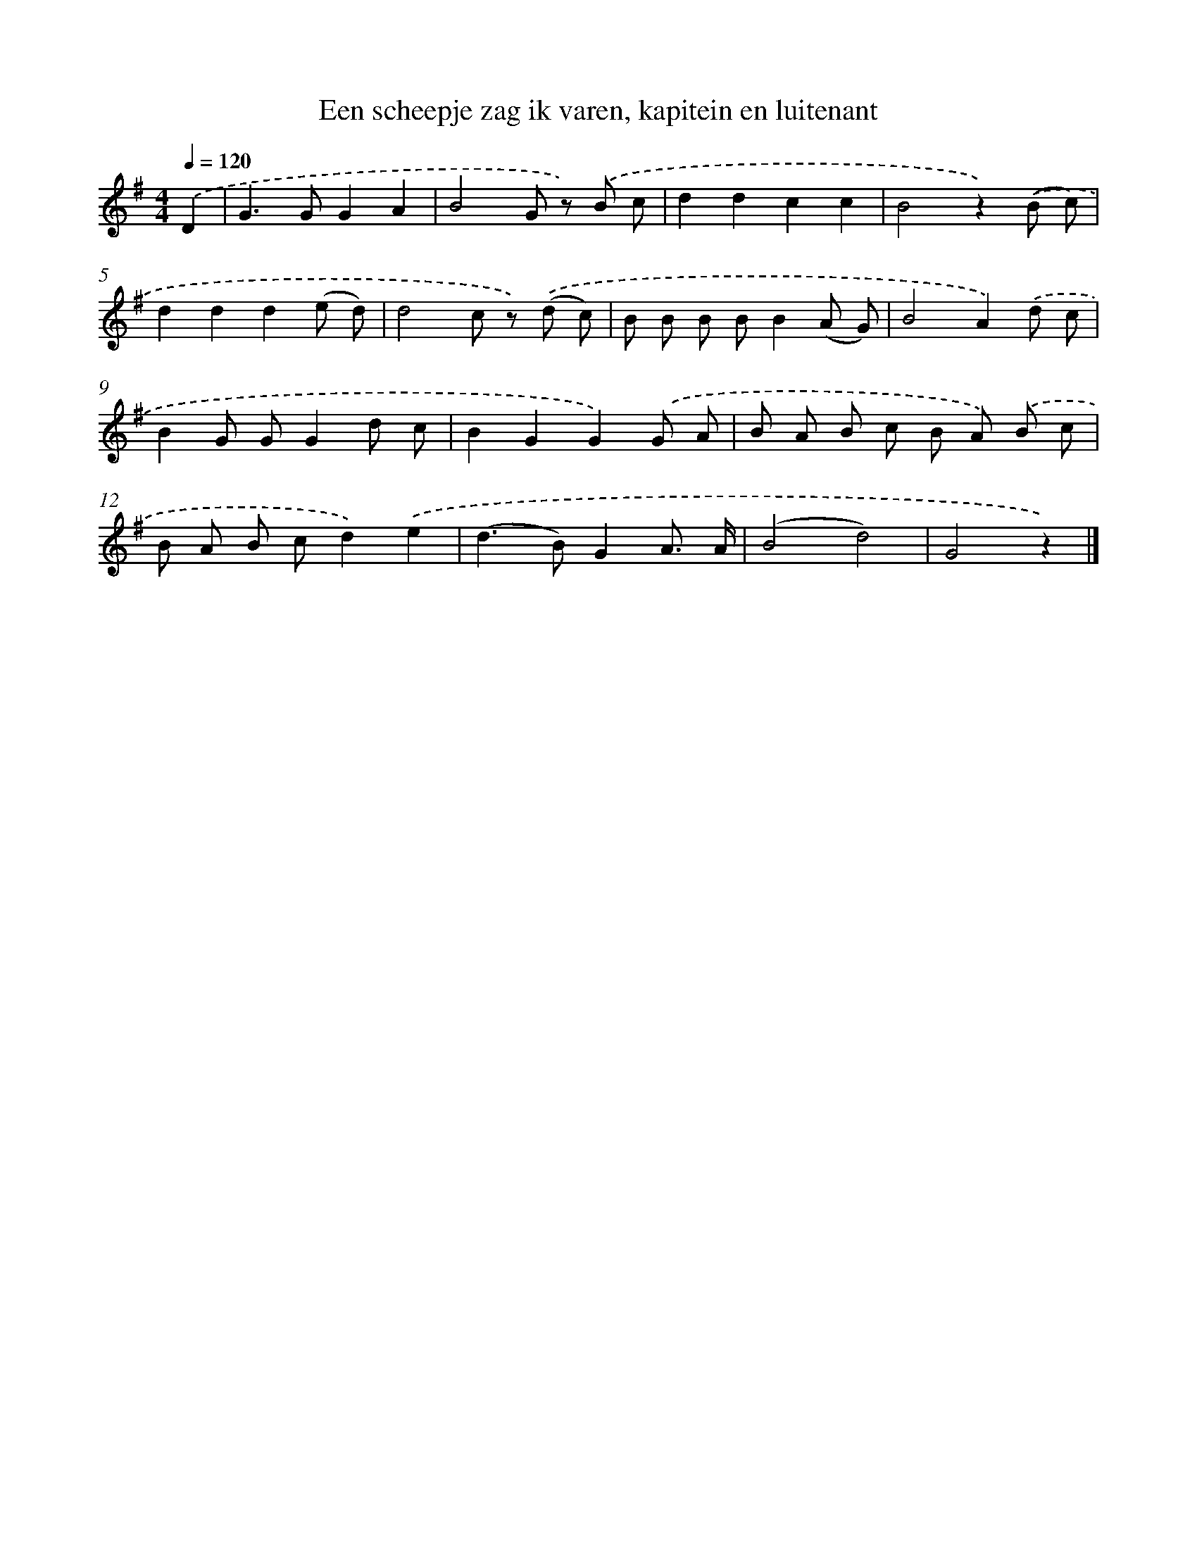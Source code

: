 X: 5118
T: Een scheepje zag ik varen, kapitein en luitenant
%%abc-version 2.0
%%abcx-abcm2ps-target-version 5.9.1 (29 Sep 2008)
%%abc-creator hum2abc beta
%%abcx-conversion-date 2018/11/01 14:36:15
%%humdrum-veritas 1030986262
%%humdrum-veritas-data 1059987707
%%continueall 1
%%barnumbers 0
L: 1/8
M: 4/4
Q: 1/4=120
K: G clef=treble
.('D2 [I:setbarnb 1]|
G2>G2G2A2 |
B4G z) .('B c |
d2d2c2c2 |
B4z2).('(B c) |
d2d2d2(e d) |
d4c z) .('(d c) |
B B B BB2(A G) |
B4A2).('d c |
B2G GG2d c |
B2G2G2).('G A |
B A B c B A) .('B c |
B A B cd2).('e2 |
(d2>B2)G2A3/ A/ |
(B4d4) |
G4z2) |]
